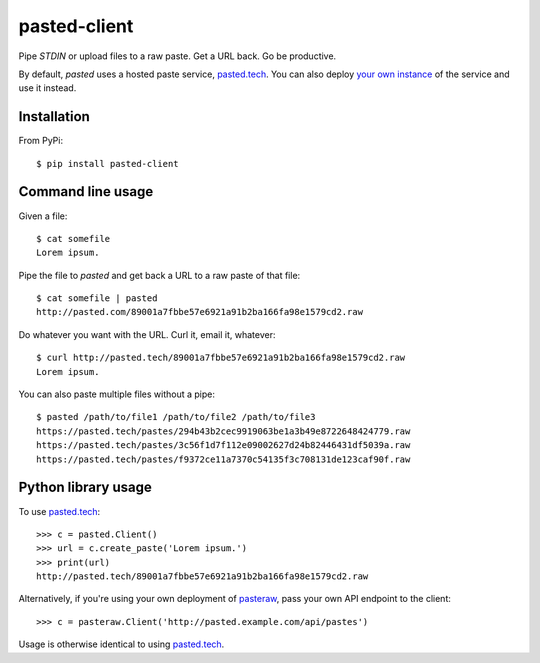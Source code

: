 =============
pasted-client
=============

Pipe `STDIN` or upload files to a raw paste. Get a URL back. Go be productive.

By default, `pasted` uses a hosted paste service, `pasted.tech
<http://pasted.tech/>`_. You can also deploy `your own instance
<https://github.com/cloudnull/pasted>`_ of the service and use it instead.

Installation
------------

.. image:: https://img.shields.io/badge/pasted-stable-brightgreen.svg
   :target: https://pypi.python.org/pypi/pasted-client

From PyPi::

    $ pip install pasted-client

Command line usage
------------------

Given a file::

    $ cat somefile
    Lorem ipsum.


Pipe the file to `pasted` and get back a URL to a raw paste of that file::

    $ cat somefile | pasted
    http://pasted.com/89001a7fbbe57e6921a91b2ba166fa98e1579cd2.raw


Do whatever you want with the URL. Curl it, email it, whatever::

    $ curl http://pasted.tech/89001a7fbbe57e6921a91b2ba166fa98e1579cd2.raw
    Lorem ipsum.


You can also paste multiple files without a pipe::

    $ pasted /path/to/file1 /path/to/file2 /path/to/file3
    https://pasted.tech/pastes/294b43b2cec9919063be1a3b49e8722648424779.raw
    https://pasted.tech/pastes/3c56f1d7f112e09002627d24b82446431df5039a.raw
    https://pasted.tech/pastes/f9372ce11a7370c54135f3c708131de123caf90f.raw


Python library usage
--------------------

To use `pasted.tech <http://pasted.tech/>`_::

    >>> c = pasted.Client()
    >>> url = c.create_paste('Lorem ipsum.')
    >>> print(url)
    http://pasted.tech/89001a7fbbe57e6921a91b2ba166fa98e1579cd2.raw

Alternatively, if you're using your own deployment of `pasteraw
<https://github.com/cloudnull/pasted>`_, pass your own API endpoint to the
client::

    >>> c = pasteraw.Client('http://pasted.example.com/api/pastes')

Usage is otherwise identical to using `pasted.tech <http://pasted.tech/>`_.
